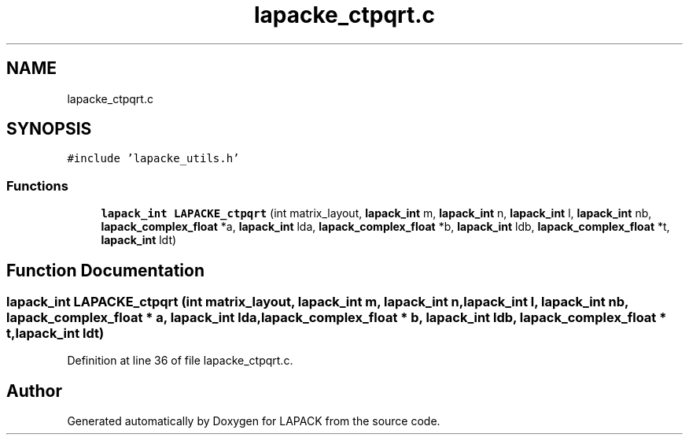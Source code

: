 .TH "lapacke_ctpqrt.c" 3 "Tue Nov 14 2017" "Version 3.8.0" "LAPACK" \" -*- nroff -*-
.ad l
.nh
.SH NAME
lapacke_ctpqrt.c
.SH SYNOPSIS
.br
.PP
\fC#include 'lapacke_utils\&.h'\fP
.br

.SS "Functions"

.in +1c
.ti -1c
.RI "\fBlapack_int\fP \fBLAPACKE_ctpqrt\fP (int matrix_layout, \fBlapack_int\fP m, \fBlapack_int\fP n, \fBlapack_int\fP l, \fBlapack_int\fP nb, \fBlapack_complex_float\fP *a, \fBlapack_int\fP lda, \fBlapack_complex_float\fP *b, \fBlapack_int\fP ldb, \fBlapack_complex_float\fP *t, \fBlapack_int\fP ldt)"
.br
.in -1c
.SH "Function Documentation"
.PP 
.SS "\fBlapack_int\fP LAPACKE_ctpqrt (int matrix_layout, \fBlapack_int\fP m, \fBlapack_int\fP n, \fBlapack_int\fP l, \fBlapack_int\fP nb, \fBlapack_complex_float\fP * a, \fBlapack_int\fP lda, \fBlapack_complex_float\fP * b, \fBlapack_int\fP ldb, \fBlapack_complex_float\fP * t, \fBlapack_int\fP ldt)"

.PP
Definition at line 36 of file lapacke_ctpqrt\&.c\&.
.SH "Author"
.PP 
Generated automatically by Doxygen for LAPACK from the source code\&.
